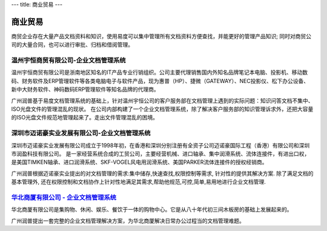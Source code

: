 ---
title:  商业贸易
---

==========================================
 商业贸易
==========================================

商贸企业存在大量产品文档资料和知识，使用易度可以集中管理所有文档资料方便查找，并能更好的管理产品知识; 同时对商贸公司的大量合同，也可以进行审批、归档和借阅管理。


温州宇恒商贸有限公司-企业文档管理系统
--------------------------------------------------

.. image:: img/logo-wzhy.gif
   :class: float-right

温州宇恒商贸有限公司是浙南地区知名的IT产品专业行销组织。公司主要代理销售国内外知名品牌笔记本电脑、投影机、移动数码、财务软件及ERP管理软件等各类电脑电子与软件产品，现为惠普（HP）、捷微（GATEWAY）、NEC投影仪、松下办公设备、新中大财务软件、神码数码ERP管理软件等知名品牌的代理商。

广州润普基于易度文档管理系统的基础上，针对温州宇恒公司的客户服务部在文档管理上遇到的实际问题：知识问答文档不集中、ISO光盘文件的管理混乱的现状。 在公司内部构建了一个企业文档管理系统，除了解决客户服务部的知识管理诉求外，还把大容量的ISO光盘文件规范地管理起来了。走出文件管理混乱的困境。

深圳市迈诺豪实业发展有限公司-企业文档管理系统
----------------------------------------------------

.. image:: img/logo-szmhd.gif
   :class: float-right

深圳市迈诺豪实业发展有限公司成立于1998年初，在香港和深圳分别注册有全资子公司迈诺豪国际工程（香港）有限公司和深圳市润盈科技有限公司。 是一家经营系统合成的工贸公司，主要经营机械、进口轴承、集中润滑系统、流体连接件，有进出口权，是美国TIMKEN轴承、进口润滑系统、SKF-VOGEL风电用润滑系统、美国PARKER流体连接件的授权经销商。

广州润普根据迈诺豪实业提出的对文档管理的需求:集中储存,快速查找,权限控制等需求, 针对性的提供其解决方案. 除了满足文档的基本管理外, 还在权限控制和文档协作上针对性地满足其需求,帮助他规范,可控,简单,易用地进行企业文档管理.


`华北商厦有限公司 - 企业文档管理系统 <huabeishangsha.rst>`_
-----------------------------------------------------------

.. image:: img/logo-huabeishangsha.png
   :class: float-right


华北商厦有限公司是集购物、休闲、娱乐、餐饮于一体的购物中心。它是从八十年代初三间木板房的基础上发展起来的。

广州润普提出一套完整的企业文档管理解决方案，为华北商厦解决日常办公过程当的文档管理难题。

